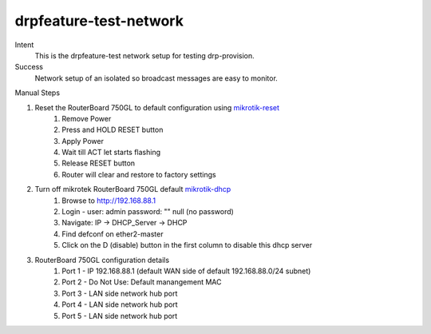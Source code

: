 =======================
drpfeature-test-network
=======================

Intent
  This is the drpfeature-test network setup for testing drp-provision.
Success
  Network setup of an isolated so broadcast messages are easy to monitor.

Manual Steps

#. Reset the RouterBoard 750GL to default configuration using mikrotik-reset_
    #. Remove Power
    #. Press and HOLD RESET button
    #. Apply Power
    #. Wait till ACT let starts flashing
    #. Release RESET button
    #. Router will clear and restore to factory settings
#. Turn off mikrotek RouterBoard 750GL default mikrotik-dhcp_
    #. Browse to http://192.168.88.1
    #. Login - user: admin password: "" null (no password)
    #. Navigate: IP -> DHCP_Server -> DHCP
    #. Find defconf on ether2-master
    #. Click on the D (disable) button in the first column to disable this dhcp server
#. RouterBoard 750GL configuration details
    #. Port 1 - IP 192.168.88.1 (default WAN side of default 192.168.88.0/24 subnet)
    #. Port 2 - Do Not Use: Default manangement MAC
    #. Port 3 - LAN side network hub port
    #. Port 4 - LAN side network hub port
    #. Port 5 - LAN side network hub port

.. _mikrotik-reset: http://www.mikrotik.com.my/reset-to-factory-default-settings/
.. _mikrotik-dhcp: https://wiki.mikrotik.com/wiki/Manual:IP/DHCP_Server